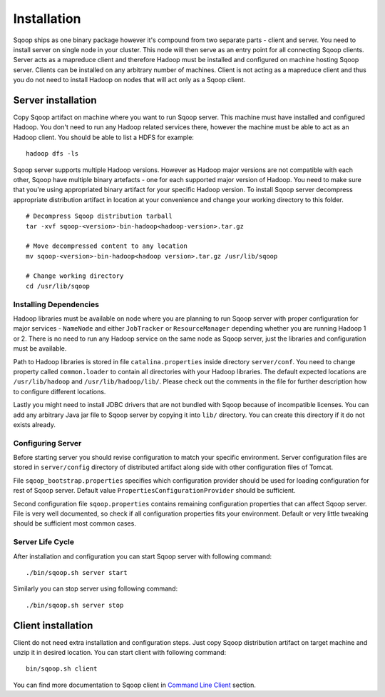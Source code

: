 .. Licensed to the Apache Software Foundation (ASF) under one or more
   contributor license agreements.  See the NOTICE file distributed with
   this work for additional information regarding copyright ownership.
   The ASF licenses this file to You under the Apache License, Version 2.0
   (the "License"); you may not use this file except in compliance with
   the License.  You may obtain a copy of the License at

       http://www.apache.org/licenses/LICENSE-2.0

   Unless required by applicable law or agreed to in writing, software
   distributed under the License is distributed on an "AS IS" BASIS,
   WITHOUT WARRANTIES OR CONDITIONS OF lANY KIND, either express or implied.
   See the License for the specific language governing permissions and
   limitations under the License.


=======================================
Installation
=======================================

Sqoop ships as one binary package however it's compound from two separate parts - client and server. You need to install server on single node in your cluster. This node will then serve as an entry point for all connecting Sqoop clients. Server acts as a mapreduce client and therefore Hadoop must be installed and configured on machine hosting Sqoop server. Clients can be installed on any arbitrary number of machines. Client is not acting as a mapreduce client and thus you do not need to install Hadoop on nodes that will act only as a Sqoop client.

Server installation
===================

Copy Sqoop artifact on machine where you want to run Sqoop server. This machine must have installed and configured Hadoop. You don't need to run any Hadoop related services there, however the machine must be able to act as an Hadoop client. You should be able to list a HDFS for example: ::

  hadoop dfs -ls

Sqoop server supports multiple Hadoop versions. However as Hadoop major versions are not compatible with each other, Sqoop have multiple binary artefacts - one for each supported major version of Hadoop. You need to make sure that you're using appropriated binary artifact for your specific Hadoop version. To install Sqoop server decompress appropriate distribution artifact in location at your convenience and change your working directory to this folder. ::

  # Decompress Sqoop distribution tarball
  tar -xvf sqoop-<version>-bin-hadoop<hadoop-version>.tar.gz

  # Move decompressed content to any location
  mv sqoop-<version>-bin-hadoop<hadoop version>.tar.gz /usr/lib/sqoop

  # Change working directory
  cd /usr/lib/sqoop


Installing Dependencies
-----------------------

Hadoop libraries must be available on node where you are planning to run Sqoop server with proper configuration for major services - ``NameNode`` and either ``JobTracker`` or ``ResourceManager`` depending whether you are running Hadoop 1 or 2. There is no need to run any Hadoop service on the same node as Sqoop server, just the libraries and configuration must be available. 

Path to Hadoop libraries is stored in file ``catalina.properties`` inside directory ``server/conf``. You need to change property called ``common.loader`` to contain all directories with your Hadoop libraries. The default expected locations are ``/usr/lib/hadoop`` and ``/usr/lib/hadoop/lib/``. Please check out the comments in the file for further description how to configure different locations.

Lastly you might need to install JDBC drivers that are not bundled with Sqoop because of incompatible licenses. You can add any arbitrary Java jar file to Sqoop server by copying it into ``lib/`` directory. You can create this directory if it do not exists already.

Configuring Server
------------------

Before starting server you should revise configuration to match your specific environment. Server configuration files are stored in ``server/config`` directory of distributed artifact along side with other configuration files of Tomcat.

File ``sqoop_bootstrap.properties`` specifies which configuration provider should be used for loading configuration for rest of Sqoop server. Default value ``PropertiesConfigurationProvider`` should be sufficient.


Second configuration file ``sqoop.properties`` contains remaining configuration properties that can affect Sqoop server. File is very well documented, so check if all configuration properties fits your environment. Default or very little tweaking should be sufficient most common cases.

Server Life Cycle
-----------------

After installation and configuration you can start Sqoop server with following command: ::

  ./bin/sqoop.sh server start

Similarly you can stop server using following command: ::

  ./bin/sqoop.sh server stop


Client installation
===================

Client do not need extra installation and configuration steps. Just copy Sqoop distribution artifact on target machine and unzip it in desired location. You can start client with following command: ::

  bin/sqoop.sh client

You can find more documentation to Sqoop client in `Command Line Client <CommandLineClient.html>`_ section.


